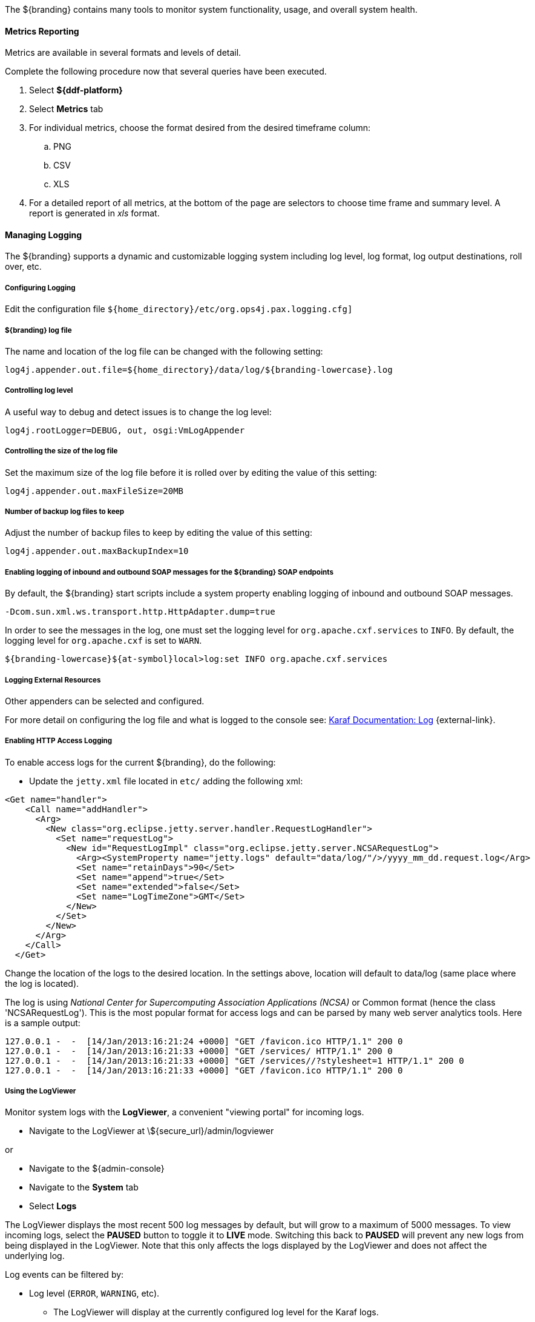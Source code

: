 :title: Monitoring
:type: monitoring
:status: published
:summary: Monitoring an installed instance.
:order: 00

The ${branding} contains many tools to monitor system functionality, usage, and overall system health.

==== Metrics Reporting

Metrics are available in several formats and levels of detail.

Complete the following procedure now that several queries have been executed.

. Select *${ddf-platform}*
. Select *Metrics* tab
. For individual metrics, choose the format desired from the desired timeframe column:
.. PNG
.. CSV
.. XLS
. For a detailed report of all metrics, at the bottom of the page are selectors to choose time frame and summary level.
A report is generated in _xls_ format.

==== Managing Logging

The ${branding} supports a dynamic and customizable logging system including log level, log format, log output destinations, roll over, etc.

===== Configuring Logging

Edit the configuration file `${home_directory}/etc/org.ops4j.pax.logging.cfg]`

===== ${branding} log file

The name and location of the log file can be changed with the following setting:

`log4j.appender.out.file=${home_directory}/data/log/${branding-lowercase}.log`

===== Controlling log level

A useful way to debug and detect issues is to change the log level:

`log4j.rootLogger=DEBUG, out, osgi:VmLogAppender`

===== Controlling the size of the log file

Set the maximum size of the log file before it is rolled over by editing the value of this setting:

`log4j.appender.out.maxFileSize=20MB`

===== Number of backup log files to keep

Adjust the number of backup files to keep by editing the value of this setting:

`log4j.appender.out.maxBackupIndex=10`

===== Enabling logging of inbound and outbound SOAP messages for the ${branding} SOAP endpoints

By default, the ${branding} start scripts include a system property enabling logging of inbound and outbound SOAP messages.

`-Dcom.sun.xml.ws.transport.http.HttpAdapter.dump=true`

In order to see the messages in the log, one must set the logging level for `org.apache.cxf.services` to `INFO`. By default, the logging level for `org.apache.cxf` is set to `WARN`.

`${branding-lowercase}${at-symbol}local>log:set INFO org.apache.cxf.services`

===== Logging External Resources

Other appenders can be selected and configured.

For more detail on configuring the log file and what is logged to the console see: http://karaf.apache.org/manual/latest/#_log[Karaf Documentation: Log] {external-link}.

===== Enabling HTTP Access Logging

To enable access logs for the current ${branding}, do the following:

* Update the `jetty.xml` file located in `etc/` adding the following xml:

[source,xml,linenums]
----
<Get name="handler">
    <Call name="addHandler">
      <Arg>
        <New class="org.eclipse.jetty.server.handler.RequestLogHandler">
          <Set name="requestLog">
            <New id="RequestLogImpl" class="org.eclipse.jetty.server.NCSARequestLog">
              <Arg><SystemProperty name="jetty.logs" default="data/log/"/>/yyyy_mm_dd.request.log</Arg>
              <Set name="retainDays">90</Set>
              <Set name="append">true</Set>
              <Set name="extended">false</Set>
              <Set name="LogTimeZone">GMT</Set>
            </New>
          </Set>
        </New>
      </Arg>
    </Call>
  </Get>
----

Change the location of the logs to the desired location. In the settings above, location will default to data/log (same place where the log is located).

The log is using _National Center for Supercomputing Association Applications (NCSA)_ or Common format (hence the class 'NCSARequestLog').
This is the most popular format for access logs and can be parsed by many web server analytics tools. Here is a sample output:

[source]
----
127.0.0.1 -  -  [14/Jan/2013:16:21:24 +0000] "GET /favicon.ico HTTP/1.1" 200 0
127.0.0.1 -  -  [14/Jan/2013:16:21:33 +0000] "GET /services/ HTTP/1.1" 200 0
127.0.0.1 -  -  [14/Jan/2013:16:21:33 +0000] "GET /services//?stylesheet=1 HTTP/1.1" 200 0
127.0.0.1 -  -  [14/Jan/2013:16:21:33 +0000] "GET /favicon.ico HTTP/1.1" 200 0
----

===== Using the LogViewer

Monitor system logs with the *LogViewer*, a convenient "viewing portal" for incoming logs.

* Navigate to the LogViewer at \${secure_url}/admin/logviewer

or

* Navigate to the ${admin-console}
* Navigate to the *System* tab
* Select *Logs*

The LogViewer displays the most recent 500 log messages by default, but will grow to a maximum of 5000 messages.
To view incoming logs, select the *PAUSED* button to toggle it to *LIVE* mode. Switching this back to *PAUSED* will prevent any new logs from being displayed in the LogViewer. Note that this only affects the logs displayed by the LogViewer and does not affect the underlying log.

Log events can be filtered by:

* Log level (`ERROR`, `WARNING`, etc).
** The LogViewer will display at the currently configured log level for the Karaf logs.
*** See <<{managing-prefix}controlling_log_level, Controlling Log Level>> to change log level.
* Log message text.
* Bundle generating the message.

[WARNING]
====
It is not recommended to use the LogViewer if the system logger is set to a low reporting level such as `TRACE`.
The volume of messages logged will exceed the polling rate, and incoming logs may be missed.

The actual logs being polled by the LogViewer can still be accessed at `${home_directory}/data/log`
====

[NOTE]
====
The LogViewer settings don't change any of the underlying logging settings, only which messages are displayed.
It does not affect the logs generated or events captured by the system logger.
====
